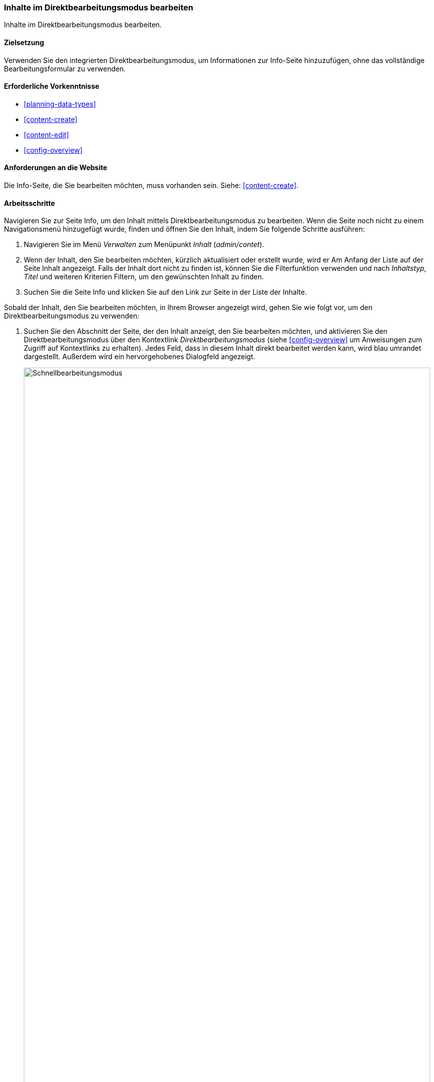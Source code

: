 [[content-in-place-edit]]
=== Inhalte im Direktbearbeitungsmodus bearbeiten

[role="summary"]
Inhalte im Direktbearbeitungsmodus bearbeiten.

(((Editing content)))
(((Content,editing)))
(((In-place editor)))
(((Quick editor)))
(((Full editor)))

==== Zielsetzung

Verwenden Sie den integrierten Direktbearbeitungsmodus,
um Informationen zur Info-Seite hinzuzufügen, ohne das vollständige
Bearbeitungsformular zu verwenden.

==== Erforderliche Vorkenntnisse

* <<planning-data-types>>
* <<content-create>>
* <<content-edit>>
* <<config-overview>>


==== Anforderungen an die Website

Die Info-Seite, die Sie bearbeiten möchten, muss vorhanden sein.
Siehe: <<content-create>>.

==== Arbeitsschritte

Navigieren Sie zur Seite Info, um den Inhalt mittels Direktbearbeitungsmodus
zu bearbeiten. Wenn die Seite noch nicht zu einem Navigationsmenü
hinzugefügt wurde, finden und öffnen Sie den Inhalt,
indem Sie folgende Schritte ausführen:

. Navigieren Sie im Menü _Verwalten_ zum Menüpunkt _Inhalt_ (_admin/contet_).

. Wenn der Inhalt, den Sie bearbeiten möchten, kürzlich aktualisiert oder
 erstellt wurde, wird er Am Anfang der Liste auf der Seite Inhalt angezeigt.
 Falls der Inhalt dort nicht zu finden ist, können Sie die Filterfunktion
 verwenden und nach _Inhaltstyp_, _Titel_ und weiteren Kriterien Filtern,
 um den gewünschten Inhalt zu finden.

. Suchen Sie die Seite Info und klicken Sie auf den Link zur Seite in der Liste
der Inhalte.

Sobald der Inhalt, den Sie bearbeiten möchten, in Ihrem Browser angezeigt wird,
gehen Sie wie folgt vor, um den Direktbearbeitungsmodus zu verwenden:


. Suchen Sie den Abschnitt der Seite, der den Inhalt anzeigt, den Sie bearbeiten
möchten, und aktivieren Sie den Direktbearbeitungsmodus über den Kontextlink
_Direktbearbeitungsmodus_ (siehe
<<config-overview>> um Anweisungen zum Zugriff auf Kontextlinks zu erhalten).
Jedes Feld, dass in diesem Inhalt direkt bearbeitet werden kann, wird blau
umrandet dargestellt. Außerdem wird ein hervorgehobenes Dialogfeld angezeigt.
+
--
// Screenshot der Seite Info mit eingeschalteter Schnellbearbeitung für den Knoten.
image:images/content-in-place-edit-hover-box.png["Schnellbearbeitungsmodus",width="100%"]
--

. Klicken Sie auf den Bereich _Textkörper_, um mit dessen Bearbeitung zu
beginnen. Das Feld _Textkörper_ unterstützt die Verwendung eines
Rich-Text-Editors. Die Werkzeugleiste wird in einem hervorgehobenen
Dialogfenster angezeigt.

. Fügen Sie einige Informationen über den Wochenmarkt hinzu.
Ein _Speichern_-Button erscheint im hervorgehobenen Dialogfeld, und der Umriss
des Feldes ändert seine Farbe.
+
--
// Screenshot der Seite About mit eingeschalteter Schnellbearbeitung für den
//Abschnitt inhalt, nachdem auf das Feld Textkörper geklickt und der Text in der
//Box geändert wurde.
image:images/content-in-place-edit-save-box.png["Schnellbearbeitungsmodus nach der Bearbeitung",width="100%"]
--

. Wenn Sie mit Ihrer Inhaltsüberarbeitung zufrieden sind, klicken Sie im
hervorgehobenen Dialog auf _Speichern_. Wenn nicht, klicken Sie auf „x“, um die vorgenommenen Änderungen zu verwerfen, und
bestätigen Sie den Vorgang. So oder so:  Der Direktbearbeitungsmodus wird
verlassen.

==== Vertiefen Sie Ihr Wissen

Verwenden Sie das vollständige Bearbeitungsformular zur Bearbeitung desselben
Inhalts (siehe: <<content-edit>>) und beachten Sie
dass es im vollständigen Bearbeitungsformular noch wesentlich mehr Informationen
gibt, als die Informationen, die mittels Direktbearbeitungsmodus bearbeitet
werden können.

// ==== Verwandte Themen

==== Videos

// Video von Drupalize.Me.
video::https://www.youtube-nocookie.com/embed/6A6kbceIKKw[title="Bearbeitung mit dem In-Place-Editor (englisch)"]]

// ==== Zusätzliche Ressourcen


*Mitwirkende*

Geschrieben und herausgegeben von https://www.drupal.org/u/davidlee55[David Lee] und
https://www.drupal.org/u/jhodgdon[Jennifer Hodgdon].
Ins Deutsche übersetzt von https://www.drupal.org/u/Joachim-Namyslo[Joachim Namyslo].
